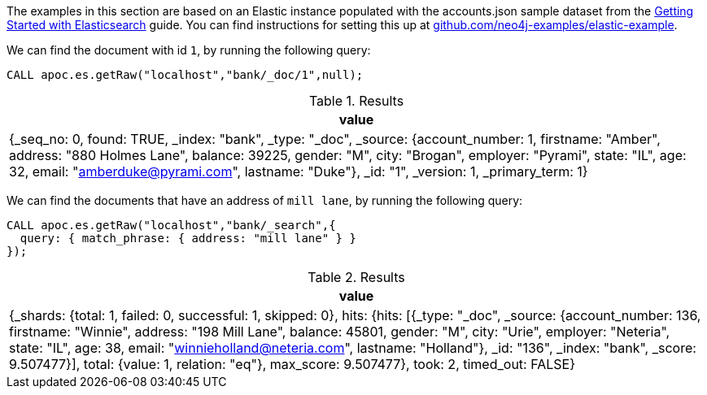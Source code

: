 The examples in this section are based on an Elastic instance populated with the accounts.json sample dataset from the https://www.elastic.co/guide/en/elasticsearch/reference/current/getting-started-index.html[Getting Started with Elasticsearch^] guide.
You can find instructions for setting this up at https://github.com/neo4j-examples/elastic-example[github.com/neo4j-examples/elastic-example^].

We can find the document with id `1`, by running the following query:

[source,cypher]
----
CALL apoc.es.getRaw("localhost","bank/_doc/1",null);
----

.Results
[opts="header"]
|===
| value
| {_seq_no: 0, found: TRUE, _index: "bank", _type: "_doc", _source: {account_number: 1, firstname: "Amber", address: "880 Holmes Lane", balance: 39225, gender: "M", city: "Brogan", employer: "Pyrami", state: "IL", age: 32, email: "amberduke@pyrami.com", lastname: "Duke"}, _id: "1", _version: 1, _primary_term: 1}
|===

We can find the documents that have an address of `mill lane`, by running the following query:

[source,cypher]
----
CALL apoc.es.getRaw("localhost","bank/_search",{
  query: { match_phrase: { address: "mill lane" } }
});
----

.Results
[opts="header"]
|===
| value
| {_shards: {total: 1, failed: 0, successful: 1, skipped: 0}, hits: {hits: [{_type: "_doc", _source: {account_number: 136, firstname: "Winnie", address: "198 Mill Lane", balance: 45801, gender: "M", city: "Urie", employer: "Neteria", state: "IL", age: 38, email: "winnieholland@neteria.com", lastname: "Holland"}, _id: "136", _index: "bank", _score: 9.507477}], total: {value: 1, relation: "eq"}, max_score: 9.507477}, took: 2, timed_out: FALSE}
|===